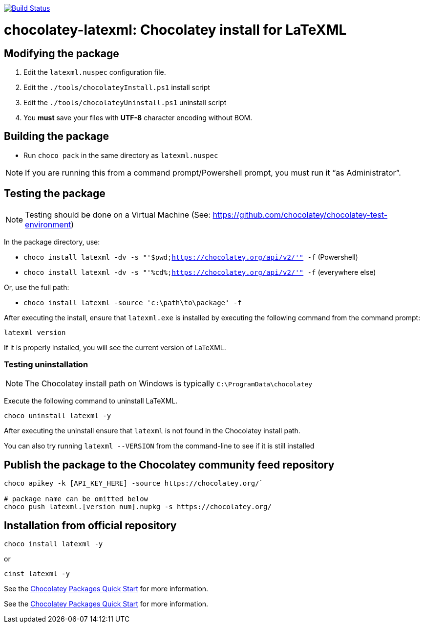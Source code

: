 image:https://ci.appveyor.com/api/projects/status/evanr46yj1t4l9fe?svg=true["Build Status", link="https://ci.appveyor.com/project/ribose/chocolatey-latexml"]

= chocolatey-latexml: Chocolatey install for LaTeXML


== Modifying the package

. Edit the `latexml.nuspec` configuration file.
. Edit the `./tools/chocolateyInstall.ps1` install script
. Edit the `./tools/chocolateyUninstall.ps1` uninstall script
. You **must** save your files with *UTF-8* character encoding without BOM.

== Building the package

* Run `choco pack` in the same directory as `latexml.nuspec`

NOTE: If you are running this from a command prompt/Powershell prompt, you must run it "`as Administrator`".

== Testing the package

NOTE: Testing should be done on a Virtual Machine (See: https://github.com/chocolatey/chocolatey-test-environment)

In the package directory, use:

* `choco install latexml -dv -s "'$pwd;https://chocolatey.org/api/v2/'" -f` (Powershell)
* `choco install latexml -dv -s "'%cd%;https://chocolatey.org/api/v2/'" -f` (everywhere else)

Or, use the full path:

* `choco install latexml -source 'c:\path\to\package' -f`

After executing the install, ensure that `latexml.exe` is installed by executing the following command from the command prompt:

[source,sh]
----
latexml version
----

If it is properly installed, you will see the current version of LaTeXML.

=== Testing uninstallation

NOTE: The Chocolatey install path on Windows is typically `C:\ProgramData\chocolatey`

Execute the following command to uninstall LaTeXML.

[source,sh]
----
choco uninstall latexml -y
----

After executing the uninstall ensure that `latexml` is not found in the Chocolatey install path.

You can also try running `latexml --VERSION` from the command-line to see if it is still installed


== Publish the package to the Chocolatey community feed repository

[source,sh]
----
choco apikey -k [API_KEY_HERE] -source https://chocolatey.org/`

# package name can be omitted below
choco push latexml.[version num].nupkg -s https://chocolatey.org/
----

== Installation from official repository

[source,sh]
----
choco install latexml -y
----

or

[source,sh]
----
cinst latexml -y
----


See the https://github.com/chocolatey/choco/wiki/CreatePackagesQuickStart[Chocolatey Packages Quick Start]
for more information.

See the https://github.com/chocolatey/choco/wiki/CreatePackagesQuickStart[Chocolatey Packages Quick Start]
for more information.
